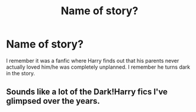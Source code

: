 #+TITLE: Name of story?

* Name of story?
:PROPERTIES:
:Author: JokesfoYou
:Score: 1
:DateUnix: 1595359671.0
:DateShort: 2020-Jul-21
:FlairText: What's That Fic?
:END:
I remember it was a fanfic where Harry finds out that his parents never actually loved him/he was completely unplanned. I remember he turns dark in the story.


** Sounds like a lot of the Dark!Harry fics I've glimpsed over the years.
:PROPERTIES:
:Author: Vg65
:Score: 3
:DateUnix: 1595368518.0
:DateShort: 2020-Jul-22
:END:
